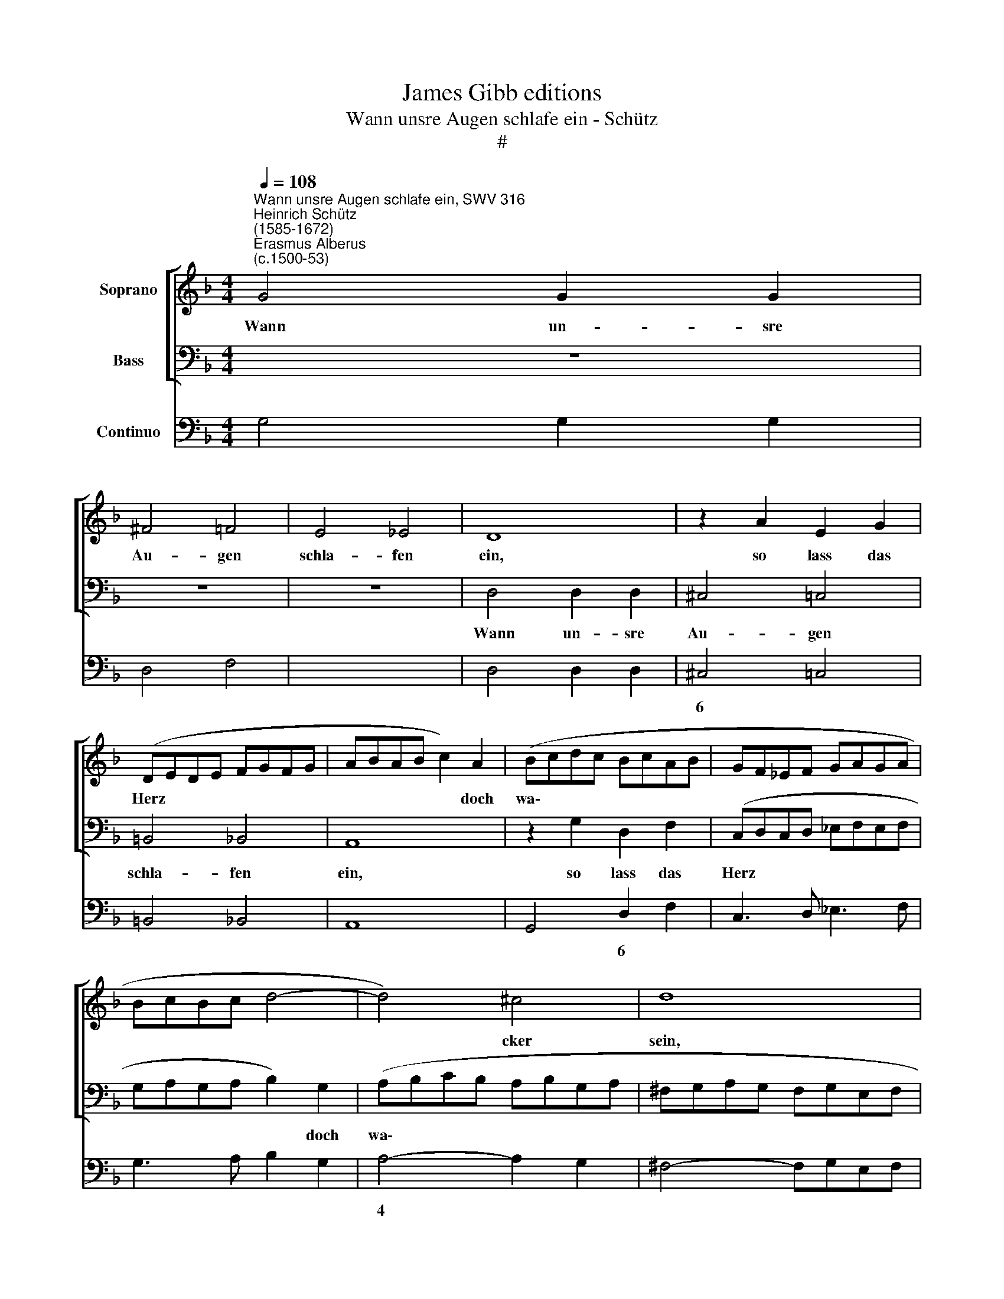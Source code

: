 X:1
T:James Gibb editions
T:Wann unsre Augen schlafe ein - Schütz
T:#
%%score [ 1 2 ] 3
L:1/8
Q:1/4=108
M:4/4
K:F
V:1 treble nm="Soprano"
V:2 bass nm="Bass"
V:3 bass nm="Continuo"
V:1
"^Wann unsre Augen schlafe ein, SWV 316""^Heinrich Schütz\n(1585-1672)""^Erasmus Alberus\n(c.1500-53)" G4 G2 G2 | %1
w: Wann un- sre|
 ^F4 =F4 | E4 _E4 | D8 | z2 A2 E2 G2 | (DEDE FGFG | ABAB c2) A2 | (Bcdc BcAB | GF_EF GAGA | %9
w: Au- gen|schla- fen|ein,|so lass das|Herz * * * * * * *|* * * * * doch|wa\- * * * * * * *||
 BcBc d4- | d4) ^c4 | d8 | z8 | z8 | z8 | z8 | z8 | G4 G2 G2 | ^F4 =F4 | E4 _E4 | D2 d2 d2 d2 | %21
w: |* cker|sein,||||||wann un- sre|Au- gen|schla- fen|ein, wann un- sre|
 ^c4 =c4 | =B4 _B4 | A2 d2 A2 c2 | (GAGA BcBc | dede f2) d2 | (_efgf efde | cd_ed cdBc | %28
w: Au- gen|schla- fen|ein, so lass das|Herz * * * * * * *|* * * * * doch|wa\- * * * * * * *||
 ABcB ABGA | FG FG/A/ B4- | B4) A4 | B8 | z8 | A4 A2 A2 | ^G4 =G4 | (^F4 =F4) | %36
w: ||* cker|sein,||wann un- sre|Au- gen|schla\- *|
 (!courtesy!=E4 _E4) | D2 d2 d2 d2 | ^c4 =c4 | =B4 _B4 | A2 f2 c2 _e2 | (BcBc d2) B2 | %42
w: fen *|ein, wann un- sre|Au- gen|schla- fen|ein, so lass das|Herz * * * * doch|
 (cd_ed cdBc | ABcB ABGA | FGAG FGEF | DE DE/F/ G4- | G4) ^F4 | G8 | z8 | z8 | z8 | z8 | z4 d4 | %53
w: wa\- * * * * * * *||||* cker|sein,|||||halt|
 c4 B4 | A4 G4 | F4 E4 | D4 z2 d2 | e2 f2 B4 | z2 A2 B2 c2 | F2 z2 z4 | z2 F2 G2 A2 | DB c2 d2 GG | %62
w: ü- ber|uns dein|rech- te|Hand, dass|wir nicht falln,|dass wir nicht|falln,|dass wir nicht|falln, dass wir nicht falln, dass|
 A2 B2 _E2 z2 | z4 D4 | _E8 | D8 | C8 | z4 z2 A2 | B2 c2 F2 F2 | G2 A2 D2 d2 | _e2 f2 B2 Bc- | %71
w: wir nicht falln|in|Sünd|und|Schand,|dass|wir nicht falln, dass|wir nicht falln, dass|wir nicht falln, dass wir|
 c d2 G2 A2 B- | B c2 F2 D (B2- | B2 A2 G4- | G4) ^F4 | !fermata!G8 |] %76
w: * nicht falln, dass wir|* nicht falln in Sünd||* und|Schand.|
V:2
 z8 | z8 | z8 | D,4 D,2 D,2 | ^C,4 =C,4 | =B,,4 _B,,4 | A,,8 | z2 G,2 D,2 F,2 | %8
w: |||Wann un- sre|Au- gen|schla- fen|ein,|so lass das|
 (C,D,C,D, _E,F,E,F, | G,A,G,A, B,2) G,2 | (A,B,CB, A,B,G,A, | ^F,G,A,G, F,G,E,F, | %12
w: Herz * * * * * * *|* * * * * doch|wa\- * * * * * * *||
 D,E,=F,E, D,_E,C,D, | B,,2 G,,2 G,4- | G,4) ^F,4 | G,2 G,,2 G,,2 G,,2 | ^F,,4 =F,,4 | E,,4 _E,,4 | %18
w: ||* cker|sein, wann un- sre|Au- gen|schla- fen|
 D,,2 D,2 D,2 D,2 | ^C,4 =C,4 | =B,,4 _B,,4 | A,,8 | z2 G,2 G,2 G,2 | ^F,4 =F,4 | E,4 _E,4 | D,8 | %26
w: ein, wann un- sre|Au- gen|schla- fen|ein,|wann un- sre|Au- gen|schla- fen|ein,|
 z8 | z8 | z8 | z8 | z8 | z8 | D,4 D,2 D,2 | ^C,4 =C,4 | =B,,4 _B,,4 | A,,8- | A,,8 | z8 | %38
w: ||||||wann un- sre|Au- gen|schla- fen|ein,|||
 z2 A,,2 A,,2 C,2 | (G,,A,,G,,A,, B,,C,B,,C, | D,E,D,E, F,2) C,2 | (G,A,B,A, G,A,/B,/ A,G, | %42
w: so lass das|Herz * * * * * * *|* * * * * doch|wa\- * * * * * * * *|
 A,B,CB, A,B,G,A, | F,G,A,G, F,G,E,F, | D,E,F,E, D,E,C,D, | B,,C,B,,A,, G,,A,,B,,G,, | D,4) D,4 | %47
w: ||||* cker|
 G,,8 | z4 G,4 | F,4 _E,4 | D,4 C,4 | B,,4 A,,4 | G,,4 z2 D,2 | _E,2 F,2 B,,2 z2 | %54
w: sein,|halt|ü- ber|uns dein|rech- te|Hand, dass|wir nicht falln,|
 z2 A,,2 B,,2 C,2 | F,,2 F,2 G,2 A,2 | D,2 z2 B,4 | A,4 G,4 | F,4 _E,4 | D,4 C,4 | F,,4 z2 F,2 | %61
w: dass wir nicht|falln, dass wir nicht|falln, halt|ü- ber|uns dein|rech- te|Hand, dass|
 G,2 A,2 D,D, _E,2 | F,2 B,,B,, C,2 D,2 | G,,2 z2 z4 | z4 G,,4 | ^F,,4 G,,4 | C,4 z2 A,,2 | %67
w: wir nicht falln, dass wir|nicht falln, dass wir nicht|falln|in|Sünd und|Schand, dass|
 B,,2 C,2 F,,2 F,2 | G,2 A,2 D,2 D,2 | _E,2 F,2 B,,4 | z4 z2 _E,2 | F,2 G,2 C,2 D,2 | %72
w: wir nicht falln, dass|wir nicht falln, dass|wir nicht falln,|dass|wir nicht falln, dass|
 _E,2 F,2 B,,2 z G,, | _E,8 | D,8 | !fermata!G,,8 |] %76
w: wir nicht falln in|Sünd|und|Schand.|
V:3
 G,4 G,2 G,2 | D,4 F,4 | x4- x4 | D,4 D,2 D,2 | ^C,4 =C,4 | =B,,4 _B,,4 | A,,8 | G,,4 D,2 F,2 | %8
w: ||||6 *|||* 6 *|
w: ||||||||
 C,3 D, _E,3 F, | G,3 A, B,2 G,2 | A,4- A,2 G,2 | ^F,4- F,G,E,F, | D,6 C,2 | B,,2 G,,2 G,4- | %14
w: ||4 * *||||
w: ||||||
 G,4 ^F,4 | G,2 G,,2 G,,2 G,,2 | ^F,,4 =F,,4 | E,,4 _E,,4 | D,,2 D,2 D,2 D,2 | ^C,4 =C,4 | %20
w: ||||||
w: ||||||
 =B,,4 _B,,4 | x4- x4 | G,,4 G,2 G,2 | ^F,4 =F,4 | E,4 _E,4 | D,8 | C,8- | C,8 | F,6 E,2 | %29
w: |||6 *||||||
w: |||||||||
 D,4 B,,4 | x4- x4 | B,,8 | D,4 D,2 D,2 | ^C,4 =C,4 | =B,,4 _B,,4 | A,,4 A,,4 | x4- x4 | D,8 | %38
w: |4|||6 6|6 6|6 6|4||
w: ||||||* 4|||
 A,,4 A,,2 C,2 | G,,3 A,, B,,3 C, | D,3 E, F,2 C,2 | G,6 G,2 | A,B,CB, A,2 G,2 | F,G,A,G, F,2 E,2 | %44
w: ||||||
w: ||||||
 D,E,F,E, D,2 C,2 | B,,4 G,,4 | x4- x4 | G,,8 | z4 G,4 | F,4 _E,4 | D,4 C,4 | B,,4 A,,4 | %52
w: ||4||||||
w: ||||||||
 G,,4 D,4 | _E,2 F,2 B,,4 | F,,2 A,,2 B,,2 C,2 | F,,2 F,2 G,2 A,2 | D,4 B,4 | x2- x2 G,4 | %58
w: |||||5 *|
w: ||||||
 F,4 x2- x2 | D,4 C,4 | F,,4 E,2 F,2 | G,2 A,2 D,2 _E,2 | F,2 B,,2 C,2 D,2 | G,,4 G,,4 | x4- x4 | %65
w: * 5||||||6|
w: |||||||
 ^F,,4 G,,4 | C,4 A,,4 | B,,2 C,2 F,,2 F,2 | G,2 A,2 D,2 D,2 | _E,2 F,2 B,,4 | _E,2 D,2 E,2 x-x | %71
w: |||||* * * 5|
w: ||||||
 x-x G,2 x-xx-x | x-x F,2 B,,3 G,, | _E,8 | x4- x4 | !fermata!G,,8 |] %76
w: 5 * 5 5|5 * * *||4||
w: |||||

